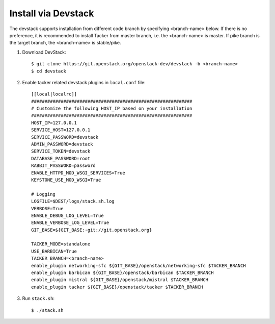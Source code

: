 ..
      Copyright 2015-2016 Brocade Communications Systems Inc
      All Rights Reserved.

      Licensed under the Apache License, Version 2.0 (the "License"); you may
      not use this file except in compliance with the License. You may obtain
      a copy of the License at

          http://www.apache.org/licenses/LICENSE-2.0

      Unless required by applicable law or agreed to in writing, software
      distributed under the License is distributed on an "AS IS" BASIS, WITHOUT
      WARRANTIES OR CONDITIONS OF ANY KIND, either express or implied. See the
      License for the specific language governing permissions and limitations
      under the License.


====================
Install via Devstack
====================

The devstack supports installation from different code branch by specifying
<branch-name> below. If there is no preference, it is recommended to install
Tacker from master branch, i.e. the <branch-name> is master. If pike branch
is the target branch, the <branch-name> is stable/pike.

1. Download DevStack::

    $ git clone https://git.openstack.org/openstack-dev/devstack -b <branch-name>
    $ cd devstack

2. Enable tacker related devstack plugins in ``local.conf`` file::

    [[local|localrc]]
    ############################################################
    # Customize the following HOST_IP based on your installation
    ############################################################
    HOST_IP=127.0.0.1
    SERVICE_HOST=127.0.0.1
    SERVICE_PASSWORD=devstack
    ADMIN_PASSWORD=devstack
    SERVICE_TOKEN=devstack
    DATABASE_PASSWORD=root
    RABBIT_PASSWORD=password
    ENABLE_HTTPD_MOD_WSGI_SERVICES=True
    KEYSTONE_USE_MOD_WSGI=True

    # Logging
    LOGFILE=$DEST/logs/stack.sh.log
    VERBOSE=True
    ENABLE_DEBUG_LOG_LEVEL=True
    ENABLE_VERBOSE_LOG_LEVEL=True
    GIT_BASE=${GIT_BASE:-git://git.openstack.org}

    TACKER_MODE=standalone
    USE_BARBICAN=True
    TACKER_BRANCH=<branch-name>
    enable_plugin networking-sfc ${GIT_BASE}/openstack/networking-sfc $TACKER_BRANCH
    enable_plugin barbican ${GIT_BASE}/openstack/barbican $TACKER_BRANCH
    enable_plugin mistral ${GIT_BASE}/openstack/mistral $TACKER_BRANCH
    enable_plugin tacker ${GIT_BASE}/openstack/tacker $TACKER_BRANCH

3. Run ``stack.sh``::

    $ ./stack.sh

